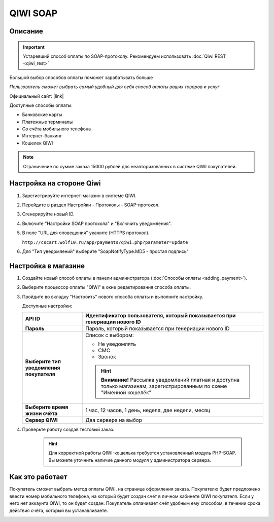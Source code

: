 QIWI SOAP
---------

Описание
========

.. important:: Устаревший способ оплаты по SOAP-протоколу. Рекомендуем использовать :doc:`Qiwi REST <qiwi_rest>`

Большой выбор способов оплаты поможет зарабатывать больше

*Пользователь сможет выбрать самый удобный для себя способ оплаты ваших товаров и услуг*

Официальный сайт: |link|

.. |link| raw:: html

   <!--noindex--><a href="https://ishop.qiwi.com/public/desc.action" target="_blank" rel="nofollow">ishop.qiwi.com</a><!--/noindex-->

Доступные способы оплаты:

*   Банковские карты  
*   Платежные терминалы
*   Со счёта мобильного телефона 
*   Интернет-банкинг       
*   Кошелек QIWI

.. note:: Ограничение по сумме заказа 15000 рублей для неавторизованных в системе QIWI покупателей.

Настройка на стороне Qiwi
=========================

1.  Зарегистрируйте интернет-магазин в системе QIWI.

2.  Перейдите в раздел Настройки - Протоколы - SOAP-протокол.

3.  Сгенерируйте новый ID.

4.  Включите "Настройки SOAP протокола" и "Включить уведомления".

5.  В поле "URL для оповещения" укажите (HTTPS протокол).

    ``http://cscart.wolf10.ru/app/payments/qiwi.php?parameter=update``

6.  Для "Тип уведомлений" выберите "SoapNotifyType.MD5 - простая подпись"

Настройка в магазине
====================

1.  Создайте новый способ оплаты в панели администратора (:doc:`Способы оплаты <adding_payment>`).

2.  Выберите процессор оплаты "QIWI" в окне редактирования способа оплаты.

    .. fancybox:: img/qiwi_select.png
        :alt: QIWI

3.  Пройдите во вкладку "Настроить" нового способа оплаты и выполните настройку.

    .. fancybox:: img/qiwi_settings.png
        :alt: QIWI

    Доступные настройки:

    .. list-table::
        :header-rows: 1
        :stub-columns: 1
        :widths: 10 30

        *   -   API ID
            -   Идентификатор пользователя, который показывается при генериации нового ID

        *   -   Пароль
            -   Пароль, который показывается при генериации нового ID

        *   -   Выберите тип уведомления покупателя

            -   Список с выбором:

                *   Не уведомлять
                *   СМС
                *   Звонок

                .. hint::

                    **Внимание!** Рассылка уведомлений платная и доступна только магазинам, зарегистрированным по схеме "Именной кошелёк"

        *   -   Выберите время жизни счёта
            -   1 час, 12 часов, 1 день, неделя, две недели, месяц

        *   -   Сервер QIWI
            -   Два сервера на выбор

4. Проверьте работу создав тестовый заказ.

    .. hint::

        Для корректной работы QIWI-кошелька требуется установленный модуль PHP-SOAP. Вы можете уточнить наличие данного модуля у администратора сервера.

Как это работает
================

Покупатель сможет выбрать метод оплаты QIWI, на странице оформления заказа. Покупателю будет предложено ввести номер мобильного телефона, на который будет создан счёт в личном кабинете QIWI покупателя. Если у него нет аккаунта QIWI, то он будет создан. Покупатель оплачивает счёт удобным ему способом, в течении срока действия счёта, который вы устанавливаете.

.. image:: img/qiwi_use.png
    :alt: Qiwi

